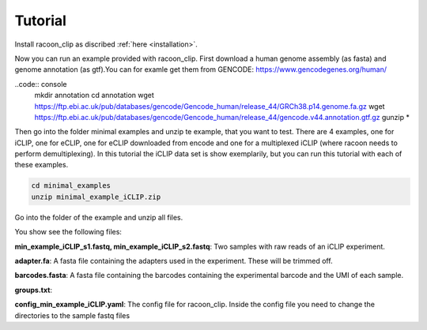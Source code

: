 Tutorial
==========

Install racoon_clip as discribed :ref:`here <installation>`. 

Now you can run an example provided with racoon_clip. First download a human genome assembly (as fasta) and genome annotation (as gtf).You can for examle get them from GENCODE: https://www.gencodegenes.org/human/

..code:: console
  mkdir annotation
  cd annotation
  wget https://ftp.ebi.ac.uk/pub/databases/gencode/Gencode_human/release_44/GRCh38.p14.genome.fa.gz
  wget https://ftp.ebi.ac.uk/pub/databases/gencode/Gencode_human/release_44/gencode.v44.annotation.gtf.gz
  gunzip *


Then go into the folder minimal examples and unzip te example, that you want to test. There are 4 examples, one for iCLIP, one for eCLIP, one for eCLIP downloaded from encode and one for a multiplexed iCLIP (where racoon needs to perform demultiplexing). In this tutorial the iCLIP data set is show exemplarily, but you can run this tutorial with each of these examples.

.. code:: console

  cd minimal_examples
  unzip minimal_example_iCLIP.zip


Go into the folder of the example and unzip all files.

.. code:: console
  cd minimal_examples/minimal_example_iCLIP
  gunzip *
  ls

You show see the following files:

**min_example_iCLIP_s1.fastq, min_example_iCLIP_s2.fastq**: Two samples with raw reads of an iCLIP experiment.

**adapter.fa**: A fasta file containing the adapters used in the experiment. These will be trimmed off.

**barcodes.fasta**: A fasta file containing the barcodes containing the experimental barcode and the UMI of each sample.
 
.. code: console
  head barcodes

  > >min_example_iCLIP_s1
  > NNNGGTTNN
  > >min_example_iCLIP_s2
  > NNNGGCGNN

**groups.txt**:  

**config_min_example_iCLIP.yaml**: The config file for racoon_clip. Inside the config file you need to change the directories to the sample fastq files



